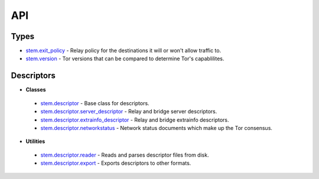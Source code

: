 API
===

Types
-----

* `stem.exit_policy <types/exit_policy.html>`_ - Relay policy for the destinations it will or won't allow traffic to.
* `stem.version <types/version.html>`_ - Tor versions that can be compared to determine Tor's capablilites.

Descriptors
-----------

* **Classes**
 * `stem.descriptor <descriptor/descriptor.html>`_ - Base class for descriptors.
 * `stem.descriptor.server_descriptor <descriptor/server_descriptor.html>`_ - Relay and bridge server descriptors.
 * `stem.descriptor.extrainfo_descriptor <descriptor/extrainfo_descriptor.html>`_ - Relay and bridge extrainfo descriptors.
 * `stem.descriptor.networkstatus <descriptor/networkstatus.html>`_ - Network status documents which make up the Tor consensus.

* **Utilities**
 * `stem.descriptor.reader <descriptor/reader.html>`_ - Reads and parses descriptor files from disk.
 * `stem.descriptor.export <descriptor/export.html>`_ - Exports descriptors to other formats.

